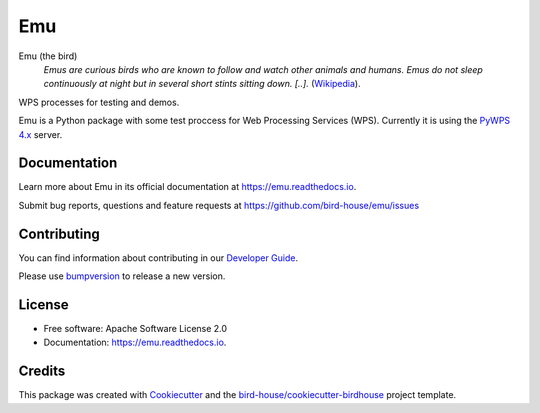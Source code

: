 Emu
===============================

.. image:: https://img.shields.io/badge/docs-latest-brightgreen.svg
   :target: http://emu.readthedocs.io/en/latest/?badge=latest
   :alt: Documentation Status

.. image:: https://github.com/bird-house/emu/actions/workflows/main.yml/badge.svg
   :target: https://github.com/bird-house/emu/actions
   :alt: Build Status

.. image:: https://api.codacy.com/project/badge/Grade/a5a5cf4ded364e14a0b1ea1d67a098ff
   :target: https://www.codacy.com/app/cehbrecht/emu?utm_source=github.com&amp;utm_medium=referral&amp;utm_content=bird-house/emu&amp;utm_campaign=Badge_Grade
   :alt: Codacy Code Checks

.. image:: https://img.shields.io/github/license/bird-house/emu.svg
    :target: https://github.com/bird-house/emu/blob/master/LICENSE.txt
    :alt: GitHub license

.. image:: https://badges.gitter.im/bird-house/birdhouse.svg
    :target: https://gitter.im/bird-house/birdhouse?utm_source=badge&utm_medium=badge&utm_campaign=pr-badge&utm_content=badge
    :alt: Join the chat at https://gitter.im/bird-house/birdhouse


Emu (the bird)
  *Emus are curious birds who are known to follow and watch other animals and humans. Emus do not sleep continuously at night but in several short stints sitting down. [..].* (`Wikipedia <https://en.wikipedia.org/wiki/Emu>`_).

WPS processes for testing and demos.

Emu is a Python package with some test proccess for Web Processing Services (WPS). Currently it is using the `PyWPS 4.x <http://pywps.org/>`_ server.

Documentation
-------------

Learn more about Emu in its official documentation at
https://emu.readthedocs.io.

Submit bug reports, questions and feature requests at
https://github.com/bird-house/emu/issues

Contributing
------------

You can find information about contributing in our `Developer Guide`_.

Please use bumpversion_ to release a new version.


License
-------

* Free software: Apache Software License 2.0
* Documentation: https://emu.readthedocs.io.


Credits
-------

This package was created with Cookiecutter_ and the `bird-house/cookiecutter-birdhouse`_ project template.

.. _Cookiecutter: https://github.com/audreyr/cookiecutter
.. _`bird-house/cookiecutter-birdhouse`: https://github.com/bird-house/cookiecutter-birdhouse
.. _`Developer Guide`: https://emu.readthedocs.io/en/latest/dev_guide.html
.. _bumpversion: https://emu.readthedocs.io/en/latest/dev_guide.html#bump-a-new-version
